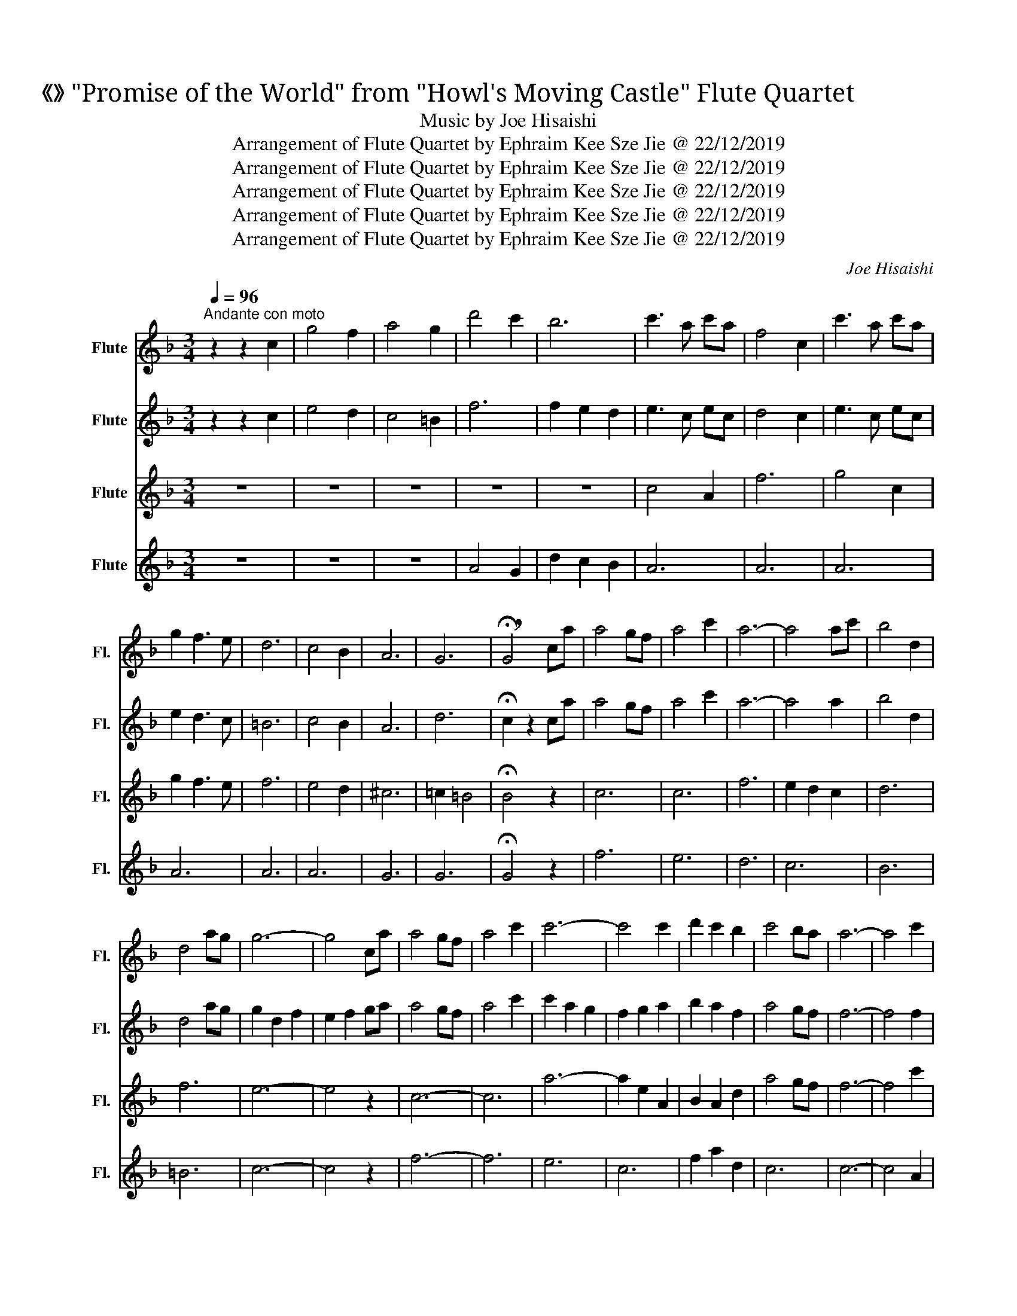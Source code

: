 X:1
T:《世界の約束》 "Promise of the World" from "Howl's Moving Castle" Flute Quartet
T:Music by Joe Hisaishi
T:Arrangement of Flute Quartet by Ephraim Kee Sze Jie @ 22/12/2019
T:Arrangement of Flute Quartet by Ephraim Kee Sze Jie @ 22/12/2019
T:Arrangement of Flute Quartet by Ephraim Kee Sze Jie @ 22/12/2019
T:Arrangement of Flute Quartet by Ephraim Kee Sze Jie @ 22/12/2019
T:Arrangement of Flute Quartet by Ephraim Kee Sze Jie @ 22/12/2019
C:Joe Hisaishi
Z:Arrangement of Flute Quartet by Ephraim Kee Sze Jie @ 22/12/2019
%%score 1 2 3 4
L:1/8
Q:1/4=96
M:3/4
K:F
V:1 treble nm="Flute" snm="Fl."
V:2 treble nm="Flute" snm="Fl."
V:3 treble nm="Flute" snm="Fl."
V:4 treble nm="Flute" snm="Fl."
V:1
"^Andante con moto" z2 z2 c2 | g4 f2 | a4 g2 | d'4 c'2 | b6 | c'3 a c'a | f4 c2 | c'3 a c'a | %8
 g2 f3 e | d6 | c4 B2 | A6 | G6 | !breath!!fermata!G4 ca | a4 gf | a4 c'2 | a6- | a4 ac' | b4 d2 | %19
 d4 ag | g6- | g4 ca | a4 gf | a4 c'2 | c'6- | c'4 c'2 | d'2 c'2 b2 | c'4 ba | a6- | a4 c'2 | %30
 d'4 f2 | f2 e2 f2 | c'6 | f4 fc' | c'2 b2 a2 | g2 a2 b2 | c'6- | c'4 c'2 | d'4 f2 | d'2 e'2 d'2 | %40
 c'2 e2 f2 | c'4 d'2 | b2 c'2 d'2 | d'2 c'2 bd | a6 | g4 ca | a4 gf | a4 c'2 | a6- | a4 ac' | %50
 b4 d2 | d4 ag | g6- | g4 ca | a4 gf | a4 c'2 | c'6- | c'4 c'2 | d'2 c'2 b2 | c'4 ba | _a2 g2 f2 | %61
 _e2 _d4 | c6 | !breath!B6 | a6 | g2 f2 e2 | A6 | B2 d2 f2 | a2 c'2 e2 | d2 c3 d' | d'2 e'2 c'2 | %71
 g'4 f'2 | e'4 d'2 | c'4 =b2 | d'4 c'2 | b4 a2 | _a4 g2- | g6 | ^g6 | =g6- | %80
 !breath!!fermata!g2 z2 z2 | c'6 | c'6 | f'6 | e'2 d'2 c'2 | d'6 | f'6 | e'6- | e'4 z2 | c'6- | %90
 c'6 | a'6- | a'2 e'2 a2 | b2 a2 d'2 | a'4 g'f' | f'6- | f'4 c'2 | d'4 f2 | f2 e2 f2 | c'6 | %100
 f4 fc' | c'2 b2 a2 | g2 a2 b2 | c'6- | c'4 c'2 | d'4 f2 | d'2 e'2 d'2 | c'2 e2 f2 | c'4 d'2 | %109
 b2 c'2 d'2 | f'2 d'2 bd | a6 | g4 ca | a4 gf | a4 c'2 | a6- | a4 ac' | b4 d2 | d4 ag | g6- | %120
 g4 ca | a4 gf | a4 c'2 | c'6- | c'4 c'2 | b2 c'b ad | a2 g3 c' | f'2 d'2 c'b | f'2 e'4 | %129
 d'2 c'2 b2 | c'4 ba | c'2 _d'2 _e'2 | f'4 g'2 | g'6 | a'2 g'f' c'a | g4 f2 | a4 g2 | d'6- | %138
 !fermata!d'6 | c'6- | !fermata!c'4 !fermata!z2 |] %141
V:2
 z2 z2 c2 | e4 d2 | c4 =B2 | f6 | f2 e2 d2 | e3 c ec | d4 c2 | e3 c ec | e2 d3 c | =B6 | c4 B2 | %11
 A6 | d6 | !fermata!c2 z2 ca | a4 gf | a4 c'2 | a6- | a4 a2 | b4 d2 | d4 ag | g2 d2 f2 | e2 f2 ga | %22
 a4 gf | a4 c'2 | c'2 a2 g2 | f2 g2 a2 | b2 a2 f2 | a4 gf | f6- | f4 f2 | f4 d2 | d2 c2 d2 | %32
 e2 c4 | d4 da | a2 g2 f2 | e2 f2 g2 | f6 | _e4 e2 | d4 d2 | d2 e2 d2 | c4 A2 | c4 d2 | g2 a2 b2 | %43
 b2 a2 gd | d6 | c4 ca | a4 gf | a4 c'2 | a6- | a4 a2 | b4 d2 | d4 ag | g2 d2 f2 | e2 f2 ga | %54
 a4 gf | a4 c'2 | c'2 a2 g2 | f2 g2 a2 | b2 a2 f2 | a4 gf | f2 _e2 _d2 | c2 B4 | B6 | c6 | d6 | %65
 ^c6 | d6 | B2 d2 B2 | d4 c2 | B2 g3 b | b2 c'2 a2 | e'4 d'2 | =b6 | _b4 =b2 | a6 | g6 | f6- | f6 | %78
 f6 | e6- | !fermata!e2 z2 ca | a4 gf | a4 a2 | a6- | a4 a2 | b4 d2 | d4 ag | g2 d2 f2 | e2 f2 ga | %89
 a4 gf | a4 a2 | c'2 a2 g2 | f2 g2 a2 | b2 a2 f2 | a4 gf | f6- | f4 f2 | f4 d2 | d2 c2 d2 | e2 c4 | %100
 d4 da | a2 g2 f2 | e2 f2 g2 | f6 | _e4 e2 | d4 d2 | d2 e2 d2 | c4 A2 | c4 d2 | g2 a2 b2 | %110
 d'2 b2 gd | d6 | c4 ca | a4 gf | a4 a2 | a6- | a4 a2 | b4 d2 | d4 ag | g2 d2 f2 | e2 f2 ga | %121
 a4 gf | a4 c'2 | c'2 a2 g2 | f2 g2 a2 | d2 ag fd | a2 g3 c' | d'2 b2 ab | a2 g4 | b2 a2 gd | %130
 a4 gf | f6 | b6 | c'6 | c'6 | z6 | z6 | f6- | !fermata!f6 | f6- | !fermata!f4 !fermata!z2 |] %141
V:3
 z6 | z6 | z6 | z6 | z6 | c4 A2 | f6 | g4 c2 | g2 f3 e | f6 | e4 d2 | ^c6 | =c2 =B4 | %13
 !fermata!B4 z2 | c6 | c6 | f6 | e2 d2 c2 | d6 | f6 | e6- | e4 z2 | c6- | c6 | a6- | a2 e2 A2 | %26
 B2 A2 d2 | a4 gf | f6- | f4 c'2 | d'4 f2 | f2 g2 f2 | c'2 e2 g2 | f4 f2 | f2 d2 f2 | c6 | c6- | %37
 c4 c2 | f4 f2 | f2 g2 f2 | e4 f2 | f6 | d2 A2 G2 | G2 A2 BG | A6 | B4 z2 | c6 | c6 | f6 | %49
 e2 d2 c2 | d6 | f6 | e6- | e4 z2 | c6- | c6 | a6- | a2 e2 A2 | B2 A2 d2 | a4 gf | f6- | f4 z2 | %62
 f6 | e6 | f6 | e2 A4 | A6 | _E4 G2 | A2 c4 | G6 | A6 | d6 | f6 | _e6 | =e6 | _e6 | ^c6- | c6 | %78
 =c6 | c6 | !fermata!B2 z2 ca | a4 gf | a4 c'2 | a6- | a4 ac' | b4 d2 | d4 ag | g6- | g4 ca | %89
 a4 gf | a4 c'2 | c'6- | c'4 c'2 | d'2 c'2 b2 | c'4 ba | a6- | a4 c'2 | d'4 f2 | f2 g2 f2 | %99
 c'2 e2 g2 | f4 f2 | f2 d2 f2 | c6 | c6- | c4 c2 | f4 f2 | f2 g2 f2 | e4 f2 | f6 | d2 A2 G2 | %110
 G2 B2 BG | A6 | B4 z2 | c6 | g4 f2- | f6 | e2 d2 c2 | d6 | f6 | e6- | e4 z2 | c6- | c6 | a6- | %124
 a2 e2 A2 | B2 cB AB | c2 e3 c | d2 d2 cB | A2 G4 | F6 | E4 cc | B6 | _d6 | f6 | a2 ba af | e4 d2 | %136
 c4 =B2 | _B6- | !fermata!B6 | A6- | !fermata!A4 !fermata!z2 |] %141
V:4
 z6 | z6 | z6 | A4 G2 | d2 c2 B2 | A6 | A6 | A6 | A6 | A6 | A6 | G6 | G6 | !fermata!G4 z2 | f6 | %15
 e6 | d6 | c6 | B6 | =B6 | c6- | c4 z2 | f6- | f6 | e6 | c6 | f2 a2 d2 | c6 | c6- | c4 A2 | B6 | %31
 c6 | A6 | A4 Ac | c2 B2 A2 | G2 A2 B2 | A6- | A4 A2 | B6 | c6 | A6 | A4 F2 | B2 c2 d2 | d2 c2 d2 | %44
 f6 | e4 z2 | f6 | e6 | d6 | c6 | B6 | =B6 | c6- | c4 z2 | f6- | f6 | e6 | c6 | f2 a2 d2 | c6 | %60
 c6- | c4 z2 | G6 | G6 | A6 | G6 | F6 | G2 B2 d2 | f4 e2 | d2 c3 d | d2 e2 c2 | A6 | A6 | _A6 | %74
 G6 | G6 | =B6- | B6 | c6 | c6- | !fermata!c2 z2 z2 | f6 | e6 | d6 | c6 | B6 | =B6 | c6- | c4 z2 | %89
 f6- | f6 | e6 | c6 | f2 a2 d2 | c6 | c6- | c4 A2 | B6 | c6 | A6 | A4 Ac | c2 B2 A2 | G2 A2 B2 | %103
 A6- | A4 A2 | B6 | c6 | A6 | A4 F2 | B2 c2 d2 | f2 d4 | f6 | e4 z2 | c6 | ^c4 =c2 | d6 | c6 | B6 | %118
 =B6 | c6- | c4 z2 | f6- | f6 | e6 | c6 | f6 | c6 | B4 AB | c6 | B2 A2 GD | A4 GF | F6 | F6 | F6 | %134
 F6 | z6 | F6 | F6- | !fermata!F6 | F6- | !fermata!F4 !fermata!z2 |] %141

